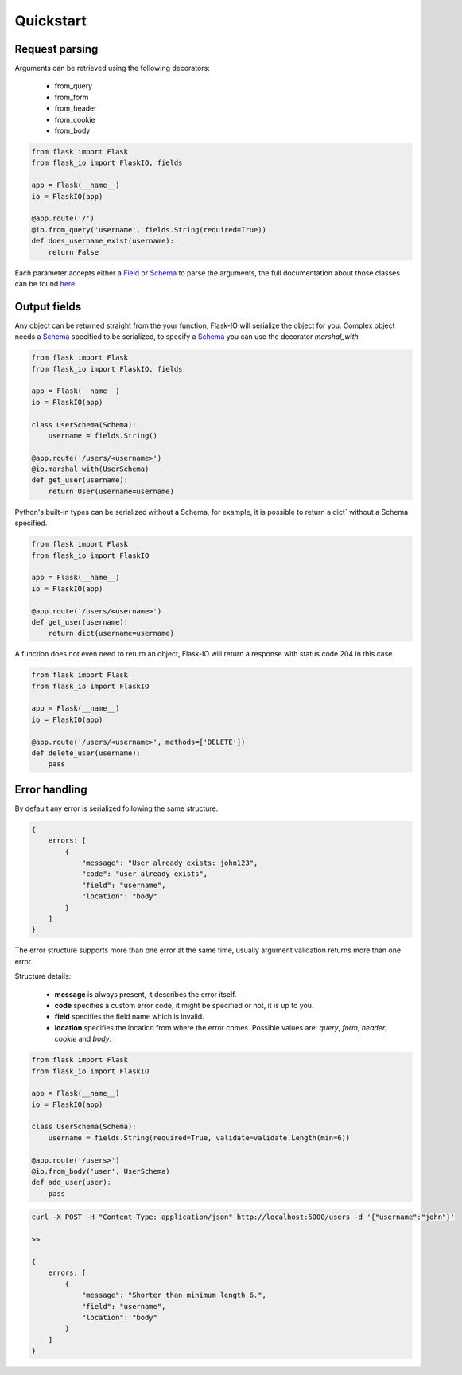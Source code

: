 .. _quickstart:

Quickstart
============

Request parsing
----------------
Arguments can be retrieved using the following decorators:

 * from_query
 * from_form
 * from_header
 * from_cookie
 * from_body

.. code-block:: python

    from flask import Flask
    from flask_io import FlaskIO, fields

    app = Flask(__name__)
    io = FlaskIO(app)

    @app.route('/')
    @io.from_query('username', fields.String(required=True))
    def does_username_exist(username):
        return False

Each parameter accepts either a `Field <http://marshmallow.readthedocs.org/en/latest/api_reference.html#module-marshmallow.fields>`_ or `Schema <http://marshmallow.readthedocs.org/en/latest/api_reference.html#schema>`_ to parse the arguments, the full documentation about those classes can be found `here <http://marshmallow.readthedocs.org>`_.

Output fields
----------------
Any object can be returned straight from the your function, Flask-IO will serialize the object for you.
Complex object needs a `Schema <http://marshmallow.readthedocs.org/en/latest/api_reference.html#schema>`_ specified to be serialized, to specify a `Schema <http://marshmallow.readthedocs.org/en/latest/api_reference.html#schema>`_ you can use the decorator `marshal_with`

.. code-block:: python

    from flask import Flask
    from flask_io import FlaskIO, fields

    app = Flask(__name__)
    io = FlaskIO(app)

    class UserSchema(Schema):
        username = fields.String()

    @app.route('/users/<username>')
    @io.marshal_with(UserSchema)
    def get_user(username):
        return User(username=username)

Python's built-in types can be serialized without a Schema, for example, it is possible to return a dict` without a Schema specified.


.. code-block:: python

    from flask import Flask
    from flask_io import FlaskIO

    app = Flask(__name__)
    io = FlaskIO(app)

    @app.route('/users/<username>')
    def get_user(username):
        return dict(username=username)

A function does not even need to return an object, Flask-IO will return a response with status code 204 in this case.

.. code-block:: python

    from flask import Flask
    from flask_io import FlaskIO

    app = Flask(__name__)
    io = FlaskIO(app)

    @app.route('/users/<username>', methods=['DELETE'])
    def delete_user(username):
        pass


Error handling
----------------
By default any error is serialized following the same structure.


.. code-block:: python

    {
        errors: [
            {
                "message": "User already exists: john123",
                "code": "user_already_exists",
                "field": "username",
                "location": "body"
            }
        ]
    }

The error structure supports more than one error at the same time, usually argument validation returns more than one error.

Structure details:

 * **message** is always present, it describes the error itself.
 * **code** specifies a custom error code, it might be specified or not, it is up to you.
 * **field** specifies the field name which is invalid.
 * **location** specifies the location from where the error comes. Possible values are: `query`, `form`, `header`, `cookie` and `body`.

.. code-block:: python

    from flask import Flask
    from flask_io import FlaskIO

    app = Flask(__name__)
    io = FlaskIO(app)

    class UserSchema(Schema):
        username = fields.String(required=True, validate=validate.Length(min=6))

    @app.route('/users>')
    @io.from_body('user', UserSchema)
    def add_user(user):
        pass

.. code-block:: python

    curl -X POST -H "Content-Type: application/json" http://localhost:5000/users -d '{"username":"john"}'

    >>

    {
        errors: [
            {
                "message": "Shorter than minimum length 6.",
                "field": "username",
                "location": "body"
            }
        ]
    }

